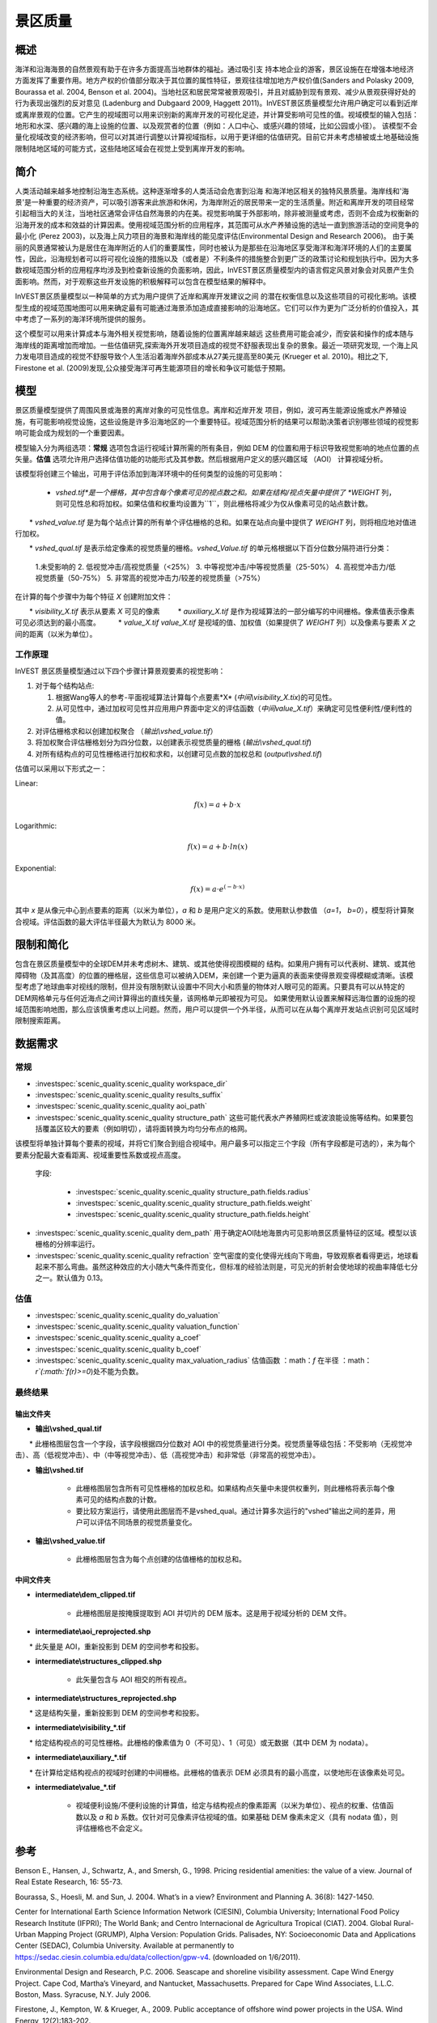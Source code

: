 ﻿.. _scenic-quality:

********************************************
景区质量
********************************************

概述
=======

海洋和沿海海景的自然景观有助于在许多方面提高当地群体的福祉。通过吸引支
持本地企业的游客，景区设施在在增强本地经济方面发挥了重要作用。地方产权的价值部分取决于其位置的属性特征，景观往往增加地方产权价值(Sanders and Polasky 2009, Bourassa et al. 2004, Benson et al. 2004)。当地社区和居民常常被景观吸引，并且对威胁到现有景观、减少从景观获得好处的行为表现出强烈的反对意见 (Ladenburg and Dubgaard 2009, Haggett 2011)。InVEST景区质量模型允许用户确定可以看到近岸或离岸景观的位置。它产生的视域图可以用来识别新的离岸开发的可视化足迹，并计算受影响可见性的值。视域模型的输入包括：地形和水深、感兴趣的海上设施的位置、以及观赏者的位置（例如：人口中心、或感兴趣的领域，比如公园或小径）。 该模型不会量化视域改变的经济影响，但可以对其进行调整以计算视域指标，以用于更详细的估值研究。目前它并未考虑植被或土地基础设施限制陆地区域的可能方式，这些陆地区域会在视觉上受到离岸开发的影响。


简介
============

人类活动越来越多地控制沿海生态系统。这种逐渐增多的人类活动会危害到沿海
和海洋地区相关的独特风景质量。海岸线和'海景'是一种重要的经济资产，可以吸引游客来此旅游和休闲，为海岸附近的居民带来一定的生活质量。附近和离岸开发的项目经常引起相当大的关注，当地社区通常会评估自然海景的内在美。视觉影响属于外部影响，除非被测量或考虑，否则不会成为权衡新的沿海开发的成本和效益的计算因素。使用视域范围分析的应用程序，其范围可从水产养殖设施的选址一直到旅游活动的空间竞争的最小化 (Perez 2003)，以及海上风力项目的海景和海岸线的能见度评估(Environmental Design and Research 2006)。 由于美丽的风景通常被认为是居住在海岸附近的人们的重要属性，同时也被认为是那些在沿海地区享受海洋和海洋环境的人们的主要属性，因此，沿海规划者可以将可视化设施的措施以及（或者是）不利条件的措施整合到更广泛的政策讨论和规划执行中。因为大多数视域范围分析的应用程序均涉及到检查新设施的负面影响，因此，InVEST景区质量模型内的语言假定风景对象会对风景产生负面影响。然而，对于观察这些开发设施的积极解释可以包含在模型结果的解释中。

InVEST景区质量模型以一种简单的方式为用户提供了近岸和离岸开发建议之间
的潜在权衡信息以及这些项目的可视化影响。该模型生成的视域范围地图可以用来确定最有可能通过海景添加造成直接影响的沿海地区。它们可以作为更为广泛分析的价值投入，其中考虑了一系列的海洋环境所提供的服务。

这个模型可以用来计算成本与海外相关视觉影响，随着设施的位置离岸越来越远
这些费用可能会减少，而安装和操作的成本随与海岸线的距离增加而增加。一些估值研究,探索海外开发项目造成的视觉不舒服表现出复杂的景象。最近一项研究发现, 一个海上风力发电项目造成的视觉不舒服导致个人生活沿着海岸外部成本从27美元提高至80美元 (Krueger et al. 2010)。相比之下, Firestone et al. (2009)发现,公众接受海洋可再生能源项目的增长和争议可能低于预期。

模型
=========

景区质量模型提供了周围风景或海景的离岸对象的可见性信息。离岸和近岸开发
项目，例如，波可再生能源设施或水产养殖设施，有可能影响视觉设施，这些设施是许多沿海地区的一个重要特征。视域范围分析的结果可以帮助决策者识别哪些领域的视觉影响可能会成为规划的一个重要因素。

模型输入分为两组选项：**常规** 选项包含运行视域计算所需的所有条目，例如 DEM 的位置和用于标识导致视觉影响的地点位置的点矢量。**估值** 选项允许用户选择估值功能的功能形式及其参数。然后根据用户定义的感兴趣区域 （AOI） 计算视域分析。

该模型将创建三个输出，可用于评估添加到海洋环境中的任何类型的设施的可见影响：

    * *vshed.tif*是一个栅格，其中包含每个像素可见的视点数之和。如果在结构/视点矢量中提供了 *WEIGHT* 列，则可见性总和将加权。如果估值和权重均设置为``1``，则此栅格将减少为仅从像素可见的站点数计数。

　　* *vshed_value.tif* 是为每个站点计算的所有单个评估栅格的总和。如果在站点向量中提供了 *WEIGHT* 列，则将相应地对值进行加权。
　　
　　* *vshed_qual.tif* 是表示给定像素的视觉质量的栅格。*vshed_Value.tif* 的单元格根据以下百分位数分隔符进行分类：
　　
        1.未受影响的
        2. 低视觉冲击/高视觉质量（<25%）
        3. 中等视觉冲击/中等视觉质量（25-50%）
        4. 高视觉冲击力/低视觉质量（50-75%）
        5. 非常高的视觉冲击力/较差的视觉质量（>75%）

在计算的每个步骤中为每个特征 *X* 创建附加文件：

　　* *visibility_X.tif* 表示从要素 *X* 可见的像素
　　    * *auxiliary_X.tif* 是作为视域算法的一部分编写的中间栅格。像素值表示像素可见必须达到的最小高度。
　　    * *value_X.tif* *value_X.tif* 是视域的值、加权值（如果提供了 *WEIGHT* 列）以及像素与要素 *X* 之间的距离（以米为单位）。

工作原理
------------
InVEST 景区质量模型通过以下四个步骤计算景观要素的视觉影响：

1. 对于每个结构站点:

   1. 根据Wang等人的参考-平面视域算法计算每个点要素*X* (*中间\\visibility_X.tix*)的可见性。
   2. 从可见性中，通过加权可见性并应用用户界面中定义的评估函数（*中间value_X.tif*）来确定可见性便利性/便利性的值。

2. 对评估栅格求和以创建加权聚合 （*输出\\vshed_value.tif*）

3. 将加权聚合评估栅格划分为四分位数，以创建表示视觉质量的栅格 (*输出\\vshed_qual.tif*)

4. 对所有结构点的可见性栅格进行加权和求和，以创建可见点数的加权总和 (*output\\vshed.tif*)

估值可以采用以下形式之一：

Linear:

.. math:: f(x) = a + b \cdot x

Logarithmic:

.. math:: f(x) = a + b \cdot ln(x)

Exponential:

.. math:: f(x) = a \cdot e^{(-b \cdot x)}

其中 *x* 是从像元中心到点要素的距离（以米为单位），*a* 和 *b* 是用户定义的系数。使用默认参数值 （*a=1*， *b=0*），模型将计算聚合视域。评估函数的最大评估半径最大为默认为 8000 米。

限制和简化
===============================

包含在景区质量模型中的全球DEM并未考虑树木、建筑、或其他使得视图模糊的
结构。如果用户拥有可以代表树、建筑、或其他障碍物（及其高度）的位置的栅格层，这些信息可以被纳入DEM，来创建一个更为逼真的表面来使得景观变得模糊或清晰。该模型考虑了地球曲率对视线的限制，但并没有限制默认设置中不同大小和质量的物体对人眼可见的距离。只要具有可以从特定的DEM网格单元与任何近海点之间计算得出的直线矢量，该网格单元即被视为可见。 如果使用默认设置来解释远海位置的设施的视域范围影响地图，那么应该慎重考虑以上问题。然而，用户可以提供一个外半径，从而可以在从每个离岸开发站点识别可见区域时限制搜索距离。

.. _ae-data-needs:

数据需求
==========

常规
-------

- :investspec:`scenic_quality.scenic_quality workspace_dir`

- :investspec:`scenic_quality.scenic_quality results_suffix`

- :investspec:`scenic_quality.scenic_quality aoi_path`

- :investspec:`scenic_quality.scenic_quality structure_path` 这些可能代表水产养殖网栏或波浪能设施等结构。如果要包括覆盖区较大的要素（例如明切），请将面转换为均匀分布点的格网。

该模型将单独计算每个要素的视域，并将它们聚合到组合视域中。用户最多可以指定三个字段（所有字段都是可选的），来为每个要素分配最大查看距离、视域重要性系数或视点高度。

 字段:

  - :investspec:`scenic_quality.scenic_quality structure_path.fields.radius`
  - :investspec:`scenic_quality.scenic_quality structure_path.fields.weight`
  - :investspec:`scenic_quality.scenic_quality structure_path.fields.height`

- :investspec:`scenic_quality.scenic_quality dem_path` 用于确定AOI陆地海景内可见影响景区质量特征的区域。模型以该栅格的分辨率运行。

- :investspec:`scenic_quality.scenic_quality refraction` 空气密度的变化使得光线向下弯曲，导致观察者看得更远，地球看起来不那么弯曲。虽然这种效应的大小随大气条件而变化，但标准的经验法则是，可见光的折射会使地球的视曲率降低七分之一。默认值为 0.13。

估值
---------

- :investspec:`scenic_quality.scenic_quality do_valuation`

- :investspec:`scenic_quality.scenic_quality valuation_function`

- :investspec:`scenic_quality.scenic_quality a_coef`

- :investspec:`scenic_quality.scenic_quality b_coef`

- :investspec:`scenic_quality.scenic_quality max_valuation_radius` 估值函数 ：math：`f`  在半径 ：math：`r`(:math:`f(r)>=0`)处不能为负数。


最终结果
-------------

输出文件夹
^^^^^^^^^^^^^
* **输出\\vshed_qual.tif**

　　* 此栅格图层包含一个字段，该字段根据四分位数对 AOI 中的视觉质量进行分类。视觉质量等级包括：不受影响（无视觉冲击）、高（低视觉冲击）、中（中等视觉冲击）、低（高视觉冲击）和非常低（非常高的视觉冲击）。
　　
* **输出\\vshed.tif**

   * 此栅格图层包含所有可见性栅格的加权总和。如果结构点矢量中未提供权重列，则此栅格将表示每个像素可见的结构点数的计数。

   * 要比较方案运行，请使用此图层而不是vshed_qual。通过计算多次运行的"vshed"输出之间的差异，用户可以评估不同场景的视觉质量变化。

* **输出\\vshed_value.tif**

   * 此栅格图层包含为每个点创建的估值栅格的加权总和。

中间文件夹
^^^^^^^^^^^^^^^^^^^

* **intermediate\\dem_clipped.tif**

    * 此栅格图层是按掩膜提取到 AOI 并切片的 DEM 版本。这是用于视域分析的 DEM 文件。

* **intermediate\\aoi_reprojected.shp**

　　* 此矢量是 AOI，重新投影到 DEM 的空间参考和投影。
　　
* **intermediate\\structures_clipped.shp**

    * 此矢量包含与 AOI 相交的所有视点。

* **intermediate\\structures_reprojected.shp**

　　* 这是结构矢量，重新投影到 DEM 的空间参考和投影。
　　
* **intermediate\\visibility_*.tif**

　　* 给定结构视点的可见性栅格。此栅格的像素值为 0（不可见）、1（可见）或无数据（其中 DEM 为 nodata）。
　　
* **intermediate\\auxiliary_*.tif**

　　* 在计算给定结构视点的视域时创建的中间栅格。此栅格的值表示 DEM 必须具有的最小高度，以使地形在该像素处可见。
　　
* **intermediate\\value_*.tif**

    * 视域便利设施/不便利设施的计算值，给定与结构视点的像素距离（以米为单位）、视点的权重、估值函数以及 *a* 和 *b* 系数。仅针对可见像素评估视域的值。如果基础 DEM 像素未定义（具有 nodata 值），则评估栅格也不会定义。

参考
==========

Benson E., Hansen, J., Schwartz, A., and Smersh, G., 1998. Pricing residential amenities: the value of a view. Journal of Real Estate Research, 16: 55-73.

Bourassa, S., Hoesli, M. and Sun, J. 2004. What’s in a view? Environment and Planning A. 36(8): 1427-1450.

Center for International Earth Science Information Network (CIESIN), Columbia University; International Food Policy Research Institute (IFPRI); The World Bank; and Centro Internacional de Agricultura Tropical (CIAT). 2004. Global Rural-Urban Mapping Project (GRUMP), Alpha Version: Population Grids. Palisades, NY: Socioeconomic Data and Applications Center (SEDAC), Columbia University. Available at permanently to https://sedac.ciesin.columbia.edu/data/collection/gpw-v4. (downloaded on 1/6/2011).

Environmental Design and Research, P.C. 2006. Seascape and shoreline visibility assessment. Cape Wind Energy Project. Cape Cod, Martha’s Vineyard, and Nantucket, Massachusetts. Prepared for Cape Wind Associates, L.L.C. Boston, Mass. Syracuse, N.Y. July 2006.

Firestone, J., Kempton, W. & Krueger, A., 2009. Public acceptance of offshore wind power projects in the USA. Wind Energy, 12(2):183-202. 

Haggett, C. 2011. Understanding public responses to offshore wind power. Energy Policy. 39: 503-510.

Krueger, A., Parson, G., and Firestone, J., 2010. Valuing the visual disamenity of offshore wind power at varying distances from the shore: An application of on the Delaware shoreline. Working paper. Available at: https://works.bepress.com/george_parsons/.

Ladenburg, J. & Dubgaard, A., 2009. Preferences of coastal zone user groups regarding the siting of offshore wind farms. Ocean & Coastal Management, 52(5): 233-242. 

Perez, O.M., Telfer, T.C. & Ross, L.G., 2005. Geographical information systems-based models for offshore floating marine fish cage aquaculture site selection in Tenerife, Canary Islands. Aquaculture Research, 36(10):946-961. 

Sander, H.A. & Polasky, S., 2009. The value of views and open space: Estimates from a hedonic pricing model for Ramsey County, Minnesota, USA. Land Use Policy, 26(3):837-845. 

Wang, J., Robertson, G.J., White, K., 2000. Generating viewsheds without using sightlines. Photogrammetric Engineering & REmote Sensing, 66(1):87-90

